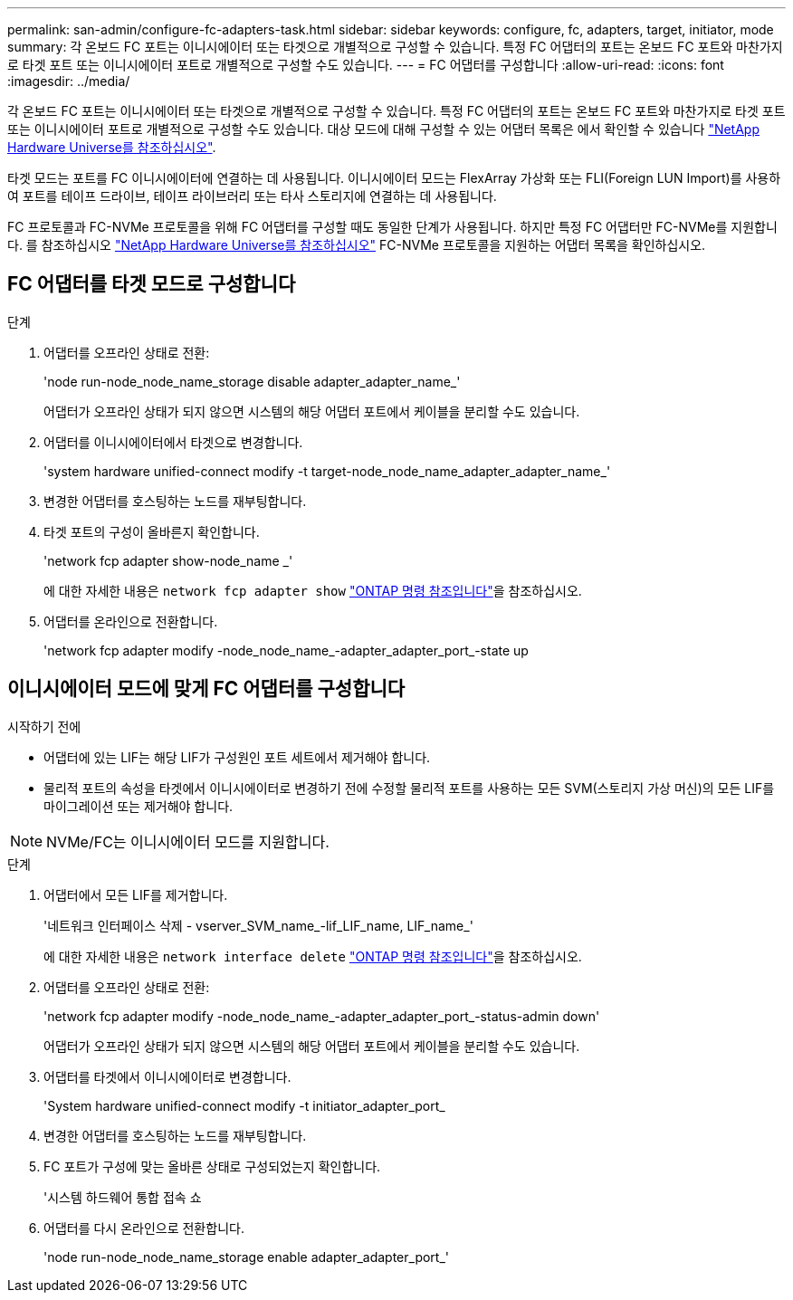 ---
permalink: san-admin/configure-fc-adapters-task.html 
sidebar: sidebar 
keywords: configure, fc, adapters, target, initiator, mode 
summary: 각 온보드 FC 포트는 이니시에이터 또는 타겟으로 개별적으로 구성할 수 있습니다. 특정 FC 어댑터의 포트는 온보드 FC 포트와 마찬가지로 타겟 포트 또는 이니시에이터 포트로 개별적으로 구성할 수도 있습니다. 
---
= FC 어댑터를 구성합니다
:allow-uri-read: 
:icons: font
:imagesdir: ../media/


[role="lead"]
각 온보드 FC 포트는 이니시에이터 또는 타겟으로 개별적으로 구성할 수 있습니다. 특정 FC 어댑터의 포트는 온보드 FC 포트와 마찬가지로 타겟 포트 또는 이니시에이터 포트로 개별적으로 구성할 수도 있습니다. 대상 모드에 대해 구성할 수 있는 어댑터 목록은 에서 확인할 수 있습니다 link:https://hwu.netapp.com["NetApp Hardware Universe를 참조하십시오"^].

타겟 모드는 포트를 FC 이니시에이터에 연결하는 데 사용됩니다. 이니시에이터 모드는 FlexArray 가상화 또는 FLI(Foreign LUN Import)를 사용하여 포트를 테이프 드라이브, 테이프 라이브러리 또는 타사 스토리지에 연결하는 데 사용됩니다.

FC 프로토콜과 FC-NVMe 프로토콜을 위해 FC 어댑터를 구성할 때도 동일한 단계가 사용됩니다. 하지만 특정 FC 어댑터만 FC-NVMe를 지원합니다. 를 참조하십시오 link:https://hwu.netapp.com["NetApp Hardware Universe를 참조하십시오"^] FC-NVMe 프로토콜을 지원하는 어댑터 목록을 확인하십시오.



== FC 어댑터를 타겟 모드로 구성합니다

.단계
. 어댑터를 오프라인 상태로 전환:
+
'node run-node_node_name_storage disable adapter_adapter_name_'

+
어댑터가 오프라인 상태가 되지 않으면 시스템의 해당 어댑터 포트에서 케이블을 분리할 수도 있습니다.

. 어댑터를 이니시에이터에서 타겟으로 변경합니다.
+
'system hardware unified-connect modify -t target-node_node_name_adapter_adapter_name_'

. 변경한 어댑터를 호스팅하는 노드를 재부팅합니다.
. 타겟 포트의 구성이 올바른지 확인합니다.
+
'network fcp adapter show-node_name _'

+
에 대한 자세한 내용은 `network fcp adapter show` link:https://docs.netapp.com/us-en/ontap-cli/network-fcp-adapter-show.html["ONTAP 명령 참조입니다"^]을 참조하십시오.

. 어댑터를 온라인으로 전환합니다.
+
'network fcp adapter modify -node_node_name_-adapter_adapter_port_-state up





== 이니시에이터 모드에 맞게 FC 어댑터를 구성합니다

.시작하기 전에
* 어댑터에 있는 LIF는 해당 LIF가 구성원인 포트 세트에서 제거해야 합니다.
* 물리적 포트의 속성을 타겟에서 이니시에이터로 변경하기 전에 수정할 물리적 포트를 사용하는 모든 SVM(스토리지 가상 머신)의 모든 LIF를 마이그레이션 또는 제거해야 합니다.


[NOTE]
====
NVMe/FC는 이니시에이터 모드를 지원합니다.

====
.단계
. 어댑터에서 모든 LIF를 제거합니다.
+
'네트워크 인터페이스 삭제 - vserver_SVM_name_-lif_LIF_name, LIF_name_'

+
에 대한 자세한 내용은 `network interface delete` link:https://docs.netapp.com/us-en/ontap-cli/network-interface-delete.html["ONTAP 명령 참조입니다"^]을 참조하십시오.

. 어댑터를 오프라인 상태로 전환:
+
'network fcp adapter modify -node_node_name_-adapter_adapter_port_-status-admin down'

+
어댑터가 오프라인 상태가 되지 않으면 시스템의 해당 어댑터 포트에서 케이블을 분리할 수도 있습니다.

. 어댑터를 타겟에서 이니시에이터로 변경합니다.
+
'System hardware unified-connect modify -t initiator_adapter_port_

. 변경한 어댑터를 호스팅하는 노드를 재부팅합니다.
. FC 포트가 구성에 맞는 올바른 상태로 구성되었는지 확인합니다.
+
'시스템 하드웨어 통합 접속 쇼

. 어댑터를 다시 온라인으로 전환합니다.
+
'node run-node_node_name_storage enable adapter_adapter_port_'


